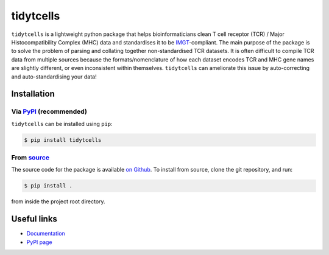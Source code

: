 tidytcells
==========

``tidytcells`` is a lightweight python package that helps bioinformaticians clean T cell receptor (TCR) / Major Histocompatibility Complex (MHC) data and standardises it to be `IMGT <https://www.imgt.org/>`_-compliant.
The main purpose of the package is to solve the problem of parsing and collating together non-standardised TCR datasets.
It is often difficult to compile TCR data from multiple sources because the formats/nomenclature of how each dataset encodes TCR and MHC gene names are slightly different, or even inconsistent within themselves.
``tidytcells`` can ameliorate this issue by auto-correcting and auto-standardising your data!

Installation
------------

Via `PyPI <https://pypi.org/project/tidytcells/>`_ (recommended)
~~~~~~~~~~~~~~~~~~~~~~~~~~~~~~~~~~~~~~~~~~~~~~~~~~~~~~~~~~~~~~~~

``tidytcells`` can be installed using ``pip``:

.. code-block:: bash

    $ pip install tidytcells

From `source <https://github.com/yutanagano/tidytcells>`_
~~~~~~~~~~~~~~~~~~~~~~~~~~~~~~~~~~~~~~~~~~~~~~~~~~~~~~~~~

The source code for the package is available `on Github <https://github.com/yutanagano/tidytcells>`_.
To install from source, clone the git repository, and run:

.. code-block:: bash

    $ pip install .

from inside the project root directory.

Useful links
------------

- `Documentation <https://tidytcells.readthedocs.io>`_
- `PyPI page <https://pypi.org/project/tidytcells>`_